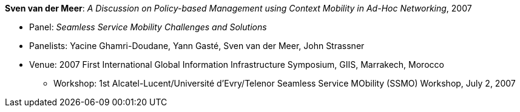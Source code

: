 *Sven van der Meer*: _A Discussion on Policy-based Management using Context Mobility in Ad-Hoc Networking_, 2007

* Panel: _Seamless Service Mobility Challenges and Solutions_
* Panelists: Yacine Ghamri-Doudane, Yann Gasté, Sven van der Meer, John Strassner
* Venue: 2007 First International Global Information Infrastructure Symposium, GIIS, Marrakech, Morocco
  ** Workshop: 1st Alcatel-Lucent/Université d'Evry/Telenor Seamless Service MObility (SSMO) Workshop, July 2, 2007
ifdef::local[]
* Local links:
    link:/library/talks/panel/vandermeer-ssmo-2007.ppt[PPT]
endif::[]

